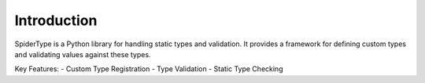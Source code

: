 Introduction
============

SpiderType is a Python library for handling static types and validation. It provides a framework for defining custom types and validating values against these types.

Key Features:
- Custom Type Registration
- Type Validation
- Static Type Checking
